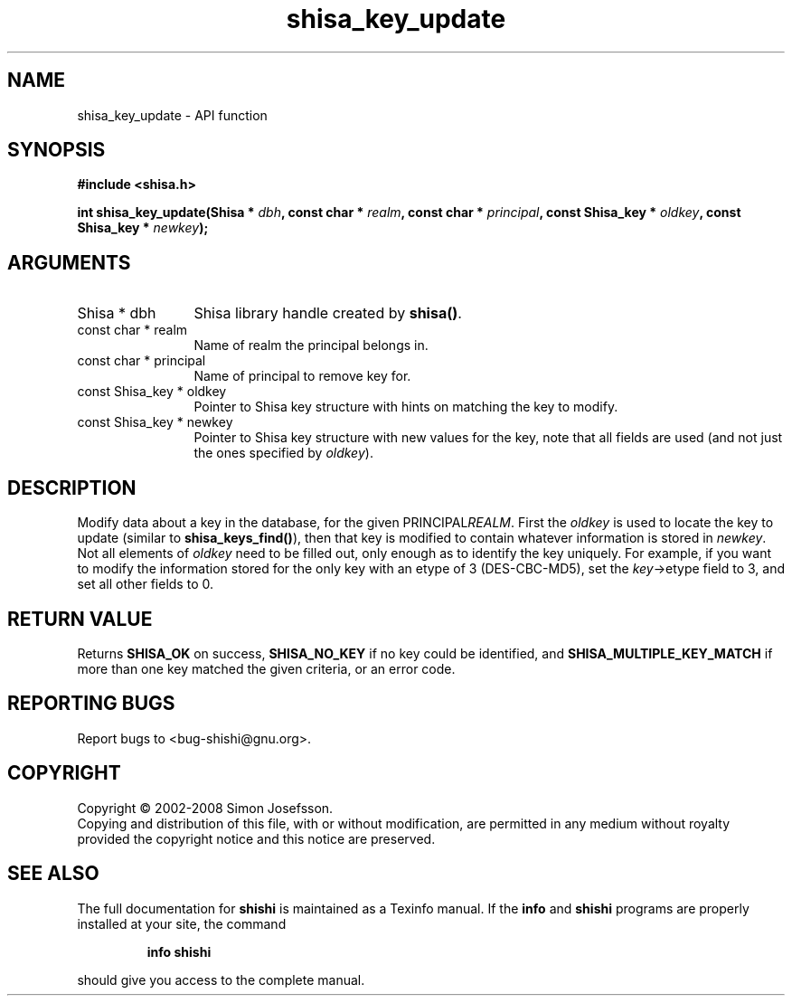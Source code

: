.\" DO NOT MODIFY THIS FILE!  It was generated by gdoc.
.TH "shisa_key_update" 3 "0.0.39" "shishi" "shishi"
.SH NAME
shisa_key_update \- API function
.SH SYNOPSIS
.B #include <shisa.h>
.sp
.BI "int shisa_key_update(Shisa * " dbh ", const char * " realm ", const char * " principal ", const Shisa_key * " oldkey ", const Shisa_key * " newkey ");"
.SH ARGUMENTS
.IP "Shisa * dbh" 12
Shisa library handle created by \fBshisa()\fP.
.IP "const char * realm" 12
Name of realm the principal belongs in.
.IP "const char * principal" 12
Name of principal to remove key for.
.IP "const Shisa_key * oldkey" 12
Pointer to Shisa key structure with hints on matching the key
to modify.
.IP "const Shisa_key * newkey" 12
Pointer to Shisa key structure with new values for the
key, note that all fields are used (and not just the ones specified
by \fIoldkey\fP).
.SH "DESCRIPTION"
Modify data about a key in the database, for the given
PRINCIPAL\fIREALM\fP.  First the \fIoldkey\fP is used to locate the key to
update (similar to \fBshisa_keys_find()\fP), then that key is modified to
contain whatever information is stored in \fInewkey\fP.  Not all
elements of \fIoldkey\fP need to be filled out, only enough as to
identify the key uniquely.  For example, if you want to modify the
information stored for the only key with an etype of 3
(DES\-CBC\-MD5), set the \fIkey\fP\->etype field to 3, and set all other
fields to 0.
.SH "RETURN VALUE"
Returns \fBSHISA_OK\fP on success, \fBSHISA_NO_KEY\fP if no key
could be identified, and \fBSHISA_MULTIPLE_KEY_MATCH\fP if more than one
key matched the given criteria, or an error code.
.SH "REPORTING BUGS"
Report bugs to <bug-shishi@gnu.org>.
.SH COPYRIGHT
Copyright \(co 2002-2008 Simon Josefsson.
.br
Copying and distribution of this file, with or without modification,
are permitted in any medium without royalty provided the copyright
notice and this notice are preserved.
.SH "SEE ALSO"
The full documentation for
.B shishi
is maintained as a Texinfo manual.  If the
.B info
and
.B shishi
programs are properly installed at your site, the command
.IP
.B info shishi
.PP
should give you access to the complete manual.
